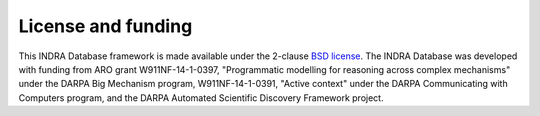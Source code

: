 License and funding
-------------------

This INDRA Database framework is made available under the 2-clause `BSD license
<https://opensource.org/licenses/BSD-2-Clause>`_. The INDRA Database was developed
with funding from ARO grant W911NF-14-1-0397, "Programmatic modelling for
reasoning across complex mechanisms" under the DARPA Big Mechanism program,
W911NF-14-1-0391, "Active context" under the DARPA Communicating with
Computers program, and the DARPA Automated Scientific Discovery Framework project.
